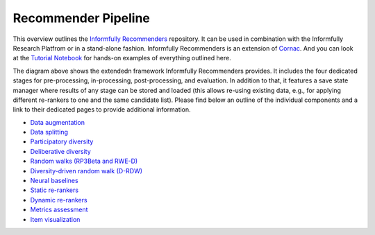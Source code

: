Recommender Pipeline
====================

This overview outlines the `Informfully Recommenders <https://github.com/Informfully/Recommenders>`_ repository. 
It can be used in combination with the Informfully Research Platfrom or in a stand-alone fashion.
Informfully Recommenders is an extension of `Cornac <https://github.com/PreferredAI/cornac>`_.
And you can look at the `Tutorial Notebook <https://github.com/Informfully/Experiments/tree/main/experiments/tutorial>`_ for hands-on examples of everything outlined here.

.. image:: img/extension_overview.png
   :width: 700
   :alt: Overview of the extension stages

The diagram above shows the extendedn framework Informfully Recommenders provides.
It includes the four dedicated stages for pre-processing, in-processing, post-processing, and evaluation.
In addition to that, it features a save state manager where results of any stage can be stored and loaded (this allows re-using existing data, e.g., for applying different re-rankers to one and the same candidate list).
Please find below an outline of the individual components and a link to their dedicated pages to provide additional information.

* `Data augmentation <https://informfully.readthedocs.io/en/latest/augmentation.html>`_
* `Data splitting <https://informfully.readthedocs.io/en/latest/splitting.html>`_ 
* `Participatory diversity <https://informfully.readthedocs.io/en/latest/participatory.html>`_
* `Deliberative diversity <https://informfully.readthedocs.io/en/latest/deliberative.html>`_
* `Random walks (RP3Beta and RWE-D) <https://informfully.readthedocs.io/en/latest/randomwalk.html>`_
* `Diversity-driven random walk (D-RDW) <https://informfully.readthedocs.io/en/latest/drdw.html>`_
* `Neural baselines <https://informfully.readthedocs.io/en/latest/neural.html>`_
* `Static re-rankers <https://informfully.readthedocs.io/en/latest/reranker.html>`_
* `Dynamic re-rankers <https://informfully.readthedocs.io/en/latest/dynamicreranker.html>`_
* `Metrics assessment <https://informfully.readthedocs.io/en/latest/metrics.html>`_
* `Item visualization <https://informfully.readthedocs.io/en/latest/recommendations.html>`_
